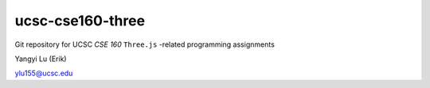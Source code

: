=================
ucsc-cse160-three
=================

Git repository for UCSC *CSE 160* ``Three.js`` -related programming assignments

Yangyi Lu (Erik)

ylu155@ucsc.edu

